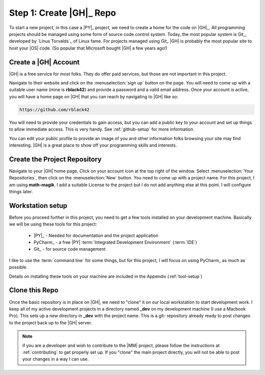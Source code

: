 Step 1: Create |GH|_ Repo
#########################

To start a new project, in this case a |PY|_ project, we need to create a home
for the code on |GH|_. All programming projects should be managed using some
form of source code control system. Today, the most popular system is Git_,
developed by `Linus Torvalds`_ of Linux fame. For projects managed using Git_
|GH| is probably the most popular site to host your |OS| code. (So popular that
Microsoft bought |GH| a few years ago!)

Create a |GH| Account
*********************

|GH| is a free service for most folks. They do offer paid services, but those
are not important in this project.

Navigate to their website and click on the :menuselection:`sign up` button on
the page. You will need to come up with a suitable user name (mine is **rblack42**)
and provide a password and a valid email address. Once your account is active,
you will have a home page on |GH| that you can reach by navigating to |GH| like
so:

..	code-block:: text

	https://github.com/rblack42

You will need to provide your credentials to gain access, but you can add a
public key to your account and set up things to allow immediate access. This is
very handy. See :ref:`github-setup` for more information.


You can edit your public profile to provide an image of you and other
information folks browsing your site may find interesting. |GH| is a great
place to show off your programming skills and interests.


Create the Project Repository
*****************************

Navigate to your |GH| home page. Click on your account icon at the top right of
the window. Select :menuselection:`Your Repositories`, then click on the
:menuselection:`New` button. You need to come up with a project name. For this
project, I am using **math-magik**. I add a suitable License to the project but
I do not add anything else at this point. I will configure things
later.

Workstation setup
*****************

Before you proceed further in this project, you need to get a few tools
installed on your development machine. Basically we will be using these tools
for this project:

    * |PY|_ - Needed for documentation and the project application

    * PyCharm_ - a free |PY| :term:`Integrated Development Environment` (:term:`IDE`)

    * Git_ - for source code management

I like to use the :term:`command line` for some things, but for this project, I
will focus on using PyCharm_ as much as possible.

Details on installing these tools on your machine are included in the Appendix
(:ref:`tool-setup`)

Clone this Repo
***************

Once the basic repository is in place on |GH|, we need to "clone" it on our
local workstation to start development work. I keep all of my active development
projects in a directory named **_dev** on my development machine (I use a
Macbook Pro).
This sets up a new directory in **_dev** with the project name. This is a git-
repository already ready to post changes to the project back up to the |GH|
server.

..	note::

    if you are a developer and wish to contribute to the |MM| project, please
    follow the instructions at :ref:`contributing` to get properly set up. If you
    "clone" the main project directly, you will not be able to post your
    changes in a way I can use.



